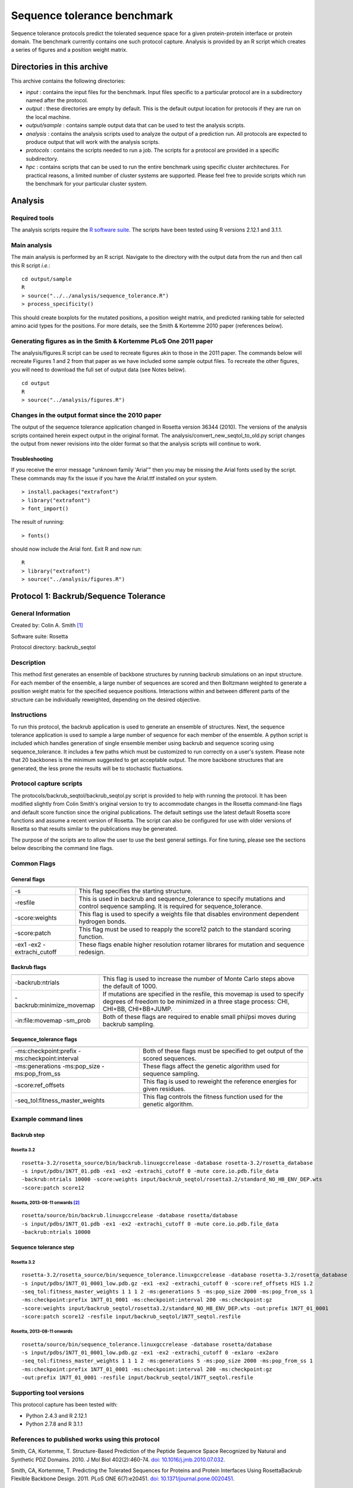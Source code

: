 ====================================
Sequence tolerance benchmark
====================================

Sequence tolerance protocols predict the tolerated sequence space for a given protein-protein interface or protein domain. The benchmark currently contains one such protocol capture. Analysis is provided by an R script which creates a series of figures and a position weight matrix.

---------------------------
Directories in this archive
---------------------------

This archive contains the following directories:

- *input* : contains the input files for the benchmark. Input files specific to a particular protocol are in a subdirectory named after the protocol.
- *output* : these directories are empty by default. This is the default output location for protocols if they are run on the local machine.
- *output/sample* : contains sample output data that can be used to test the analysis scripts.
- *analysis* : contains the analysis scripts used to analyze the output of a prediction run. All protocols are expected to produce output that will work with the analysis scripts.
- *protocols* : contains the scripts needed to run a job. The scripts for a protocol are provided in a specific subdirectory.
- *hpc* : contains scripts that can be used to run the entire benchmark using specific cluster architectures. For practical reasons, a limited number of cluster systems are supported. Please feel free to provide scripts which run the benchmark for your particular cluster system.

--------------------------------------
Analysis
--------------------------------------

~~~~~~~~~~~~~~~~~~~~~~~~
Required tools
~~~~~~~~~~~~~~~~~~~~~~~~

The analysis scripts require the `R software suite <http://www.r-project.org>`_. The scripts have been tested using R
versions 2.12.1 and 3.1.1.

~~~~~~~~~~~~~
Main analysis
~~~~~~~~~~~~~

The main analysis is performed by an R script. Navigate to the directory with the output data from the run and then call this R script *i.e.*:

::

  cd output/sample
  R
  > source("../../analysis/sequence_tolerance.R")
  > process_specificity()

This should create boxplots for the mutated positions, a position weight matrix, and predicted ranking table for selected amino acid types for the positions.
For more details, see the Smith & Kortemme 2010 paper (references below).

~~~~~~~~~~~~~~~~~~~~~~~~~~~~~~~~~~~~~~~~~~~~~~~~~~~~~~~~~~~~~~~~~
Generating figures as in the Smith & Kortemme PLoS One 2011 paper
~~~~~~~~~~~~~~~~~~~~~~~~~~~~~~~~~~~~~~~~~~~~~~~~~~~~~~~~~~~~~~~~~

The analysis/figures.R script can be used to recreate figures akin to those in the 2011 paper. The commands below will recreate
Figures 1 and 2 from that paper as we have included some sample output files. To recreate the other figures, you will need to download
the full set of output data (see Notes below).

::

  cd output
  R
  > source("../analysis/figures.R")


~~~~~~~~~~~~~~~~~~~~~~~~~~~~~~~~~~~~~~~~~~~~~~~~~
Changes in the output format since the 2010 paper
~~~~~~~~~~~~~~~~~~~~~~~~~~~~~~~~~~~~~~~~~~~~~~~~~

The output of the sequence tolerance application changed in Rosetta version 36344 (2010). The versions of the analysis scripts contained
herein expect output in the original format. The analysis/convert_new_seqtol_to_old.py script changes the output from newer revisions
into the older format so that the analysis scripts will continue to work.

_______________
Troubleshooting
_______________

If you receive the error message "unknown family 'Arial'" then you may be missing the Arial fonts used by the script. These
commands may fix the issue if you have the Arial.ttf installed on your system.

::

  > install.packages("extrafont")
  > library("extrafont")
  > font_import()

The result of running:

::

  > fonts()

should now include the Arial font. Exit R and now run:

::

  R
  > library("extrafont")
  > source("../analysis/figures.R")


--------------------------------------
Protocol 1: Backrub/Sequence Tolerance
--------------------------------------

~~~~~~~~~~~~~~~~~~~
General Information
~~~~~~~~~~~~~~~~~~~

Created by: Colin A. Smith [1]_

Software suite: Rosetta

Protocol directory: backrub_seqtol

~~~~~~~~~~~~~~~~~
Description
~~~~~~~~~~~~~~~~~

This method first generates an ensemble of backbone structures by running backrub simulations on an input structure. For
each member of the ensemble, a large number of sequences are scored and then Boltzmann weighted to generate a position
weight matrix for the specified sequence positions. Interactions within and between different parts of the structure can
be individually reweighted, depending on the desired objective.

~~~~~~~~~~~~
Instructions
~~~~~~~~~~~~

To run this protocol, the backrub application is used to generate an ensemble of structures. Next, the sequence tolerance
application is used to sample a large number of sequence for each member of the ensemble. A python script is included which
handles generation of single ensemble member using backrub and sequence scoring using sequence_tolerance. It includes a
few paths which must be customized to run correctly on a user's system. Please note that 20 backbones is the minimum
suggested to get acceptable output. The more backbone structures that are generated, the less prone the results will be
to stochastic fluctuations.

~~~~~~~~~~~~~~~~~~~~~~~~
Protocol capture scripts
~~~~~~~~~~~~~~~~~~~~~~~~

The protocols/backrub_seqtol/backrub_seqtol.py script is provided to help with running the protocol. It has been modified
slightly from Colin Smith's original version to try to accommodate changes in the Rosetta command-line flags and default
score function since the original publications. The default settings use the latest default Rosetta score functions and
assume a recent version of Rosetta. The script can also be configured for use with older versions of Rosetta so that results
similar to the publications may be generated.

The purpose of the scripts are to allow the user to use the best general settings. For fine tuning, please see the sections
below describing the command line flags.


~~~~~~~~~~~~
Common Flags
~~~~~~~~~~~~

_____________
General flags
_____________

+----------------------------+-------------------------------------------------------------------------------------------------------------------------------------------+
+============================+===========================================================================================================================================+
| -s 	                     | This flag specifies the starting structure.                                                                                               |
+----------------------------+-------------------------------------------------------------------------------------------------------------------------------------------+
| -resfile                   | This is used in backrub and sequence_tolerance to specify mutations and control sequence sampling. It is required for sequence_tolerance. |
+----------------------------+-------------------------------------------------------------------------------------------------------------------------------------------+
| -score:weights             | This flag is used to specify a weights file that disables environment dependent hydrogen bonds.                                           |
+----------------------------+-------------------------------------------------------------------------------------------------------------------------------------------+
| -score:patch               | This flag must be used to reapply the score12 patch to the standard scoring function.                                                     |
+----------------------------+-------------------------------------------------------------------------------------------------------------------------------------------+
| -ex1 -ex2 -extrachi_cutoff | These flags enable higher resolution rotamer librares for mutation and sequence redesign.                                                 |
+----------------------------+-------------------------------------------------------------------------------------------------------------------------------------------+



_____________
Backrub flags
_____________



+---------------------------+-------------------------------------------------------------------------------------------------------------------------------------------------------------------+
+===========================+===================================================================================================================================================================+
| -backrub:ntrials          | This flag is used to increase the number of Monte Carlo steps above the default of 1000.                                                                          |
+---------------------------+-------------------------------------------------------------------------------------------------------------------------------------------------------------------+
| -backrub:minimize_movemap | If mutations are specified in the resfile, this movemap is used to specify degrees of freedom to be minimized in a three stage process: CHI, CHI+BB, CHI+BB+JUMP. |
+---------------------------+-------------------------------------------------------------------------------------------------------------------------------------------------------------------+
| -in:file:movemap -sm_prob | Both of these flags are required to enable small phi/psi moves during backrub sampling.                                                                           |
+---------------------------+-------------------------------------------------------------------------------------------------------------------------------------------------------------------+




________________________
Sequence_tolerance flags
________________________

+-----------------------------------------------+------------------------------------------------------------------------------+
+===============================================+==============================================================================+
| -ms:checkpoint:prefix -ms:checkpoint:interval | Both of these flags must be specified to get output of the scored sequences. |
+-----------------------------------------------+------------------------------------------------------------------------------+
| -ms:generations -ms:pop_size -ms:pop_from_ss  | These flags affect the genetic algorithm used for sequence sampling.         |
+-----------------------------------------------+------------------------------------------------------------------------------+
| -score:ref_offsets                            | This flag is used to reweight the reference energies for given residues.     |
+-----------------------------------------------+------------------------------------------------------------------------------+
| -seq_tol:fitness_master_weights               | This flag controls the fitness function used for the genetic algorithm.      |
+-----------------------------------------------+------------------------------------------------------------------------------+


~~~~~~~~~~~~~~~~~~~~~~~~~~~~~
Example command lines
~~~~~~~~~~~~~~~~~~~~~~~~~~~~~

____________
Backrub step
____________

''''''''''''
Rosetta 3.2
''''''''''''

::

  rosetta-3.2/rosetta_source/bin/backrub.linuxgccrelease -database rosetta-3.2/rosetta_database
  -s input/pdbs/1N7T_01.pdb -ex1 -ex2 -extrachi_cutoff 0 -mute core.io.pdb.file_data
  -backrub:ntrials 10000 -score:weights input/backrub_seqtol/rosetta3.2/standard_NO_HB_ENV_DEP.wts
  -score:patch score12


''''''''''''''''''''''''''''''''
Rosetta, 2013-08-11 onwards [2]_
''''''''''''''''''''''''''''''''

::

  rosetta/source/bin/backrub.linuxgccrelease -database rosetta/database
  -s input/pdbs/1N7T_01.pdb -ex1 -ex2 -extrachi_cutoff 0 -mute core.io.pdb.file_data
  -backrub:ntrials 10000

_______________________
Sequence tolerance step
_______________________

''''''''''''
Rosetta 3.2
''''''''''''

::

  rosetta-3.2/rosetta_source/bin/sequence_tolerance.linuxgccrelease -database rosetta-3.2/rosetta_database
  -s input/pdbs/1N7T_01_0001_low.pdb.gz -ex1 -ex2 -extrachi_cutoff 0 -score:ref_offsets HIS 1.2
  -seq_tol:fitness_master_weights 1 1 1 2 -ms:generations 5 -ms:pop_size 2000 -ms:pop_from_ss 1
  -ms:checkpoint:prefix 1N7T_01_0001 -ms:checkpoint:interval 200 -ms:checkpoint:gz
  -score:weights input/backrub_seqtol/rosetta3.2/standard_NO_HB_ENV_DEP.wts -out:prefix 1N7T_01_0001
  -score:patch score12 -resfile input/backrub_seqtol/1N7T_seqtol.resfile

'''''''''''''''''''''''''''
Rosetta, 2013-08-11 onwards
'''''''''''''''''''''''''''

::

  rosetta/source/bin/sequence_tolerance.linuxgccrelease -database rosetta/database
  -s input/pdbs/1N7T_01_0001_low.pdb.gz -ex1 -ex2 -extrachi_cutoff 0 -ex1aro -ex2aro
  -seq_tol:fitness_master_weights 1 1 1 2 -ms:generations 5 -ms:pop_size 2000 -ms:pop_from_ss 1
  -ms:checkpoint:prefix 1N7T_01_0001 -ms:checkpoint:interval 200 -ms:checkpoint:gz
  -out:prefix 1N7T_01_0001 -resfile input/backrub_seqtol/1N7T_seqtol.resfile


~~~~~~~~~~~~~~~~~~~~~~~~
Supporting tool versions
~~~~~~~~~~~~~~~~~~~~~~~~

This protocol capture has been tested with:

- Python 2.4.3 and R 2.12.1
- Python 2.7.8 and R 3.1.1

~~~~~~~~~~~~~~~~~~~~~~~~~~~~~~~~~~~~~~~~~~~~~~~~~
References to published works using this protocol
~~~~~~~~~~~~~~~~~~~~~~~~~~~~~~~~~~~~~~~~~~~~~~~~~

Smith, CA, Kortemme, T. Structure-Based Prediction of the Peptide Sequence Space Recognized by Natural and Synthetic PDZ Domains. 2010. J Mol Biol 402(2):460-74. `doi: 10.1016/j.jmb.2010.07.032 <http://dx.doi.org/10.1016/j.jmb.2010.07.032>`_.

Smith, CA, Kortemme, T. Predicting the Tolerated Sequences for Proteins and Protein Interfaces Using RosettaBackrub Flexible Backbone Design. 2011.
PLoS ONE 6(7):e20451. `doi: 10.1371/journal.pone.0020451 <http://dx.doi.org/10.1371/journal.pone.0020451>`_.

~~~~~
Notes
~~~~~

This protocol capture is based off the original captures from the Smith & Kortemme papers listed above however most of the output directories have been excluded here to reduce the size of the repository.

The original output directories can be found in the `RosettaCommons repositories <https://github.com/RosettaCommons/demos/tree/master/protocol_capture/2010/backrub_seqtol>`_ or at http://kortemmelab.ucsf.edu/data/.


.. [1] The original version of this protocol capture was developed and tested for Rosetta 3.2. Any errors in the current version above are likely to be our fault rather than that of the original author. Please contact support@kortemmelab.ucsf.edu with any issues which may arise.

.. [2] The default Rosetta score function switched to Talaris 2013, making some previous flags redundant.


